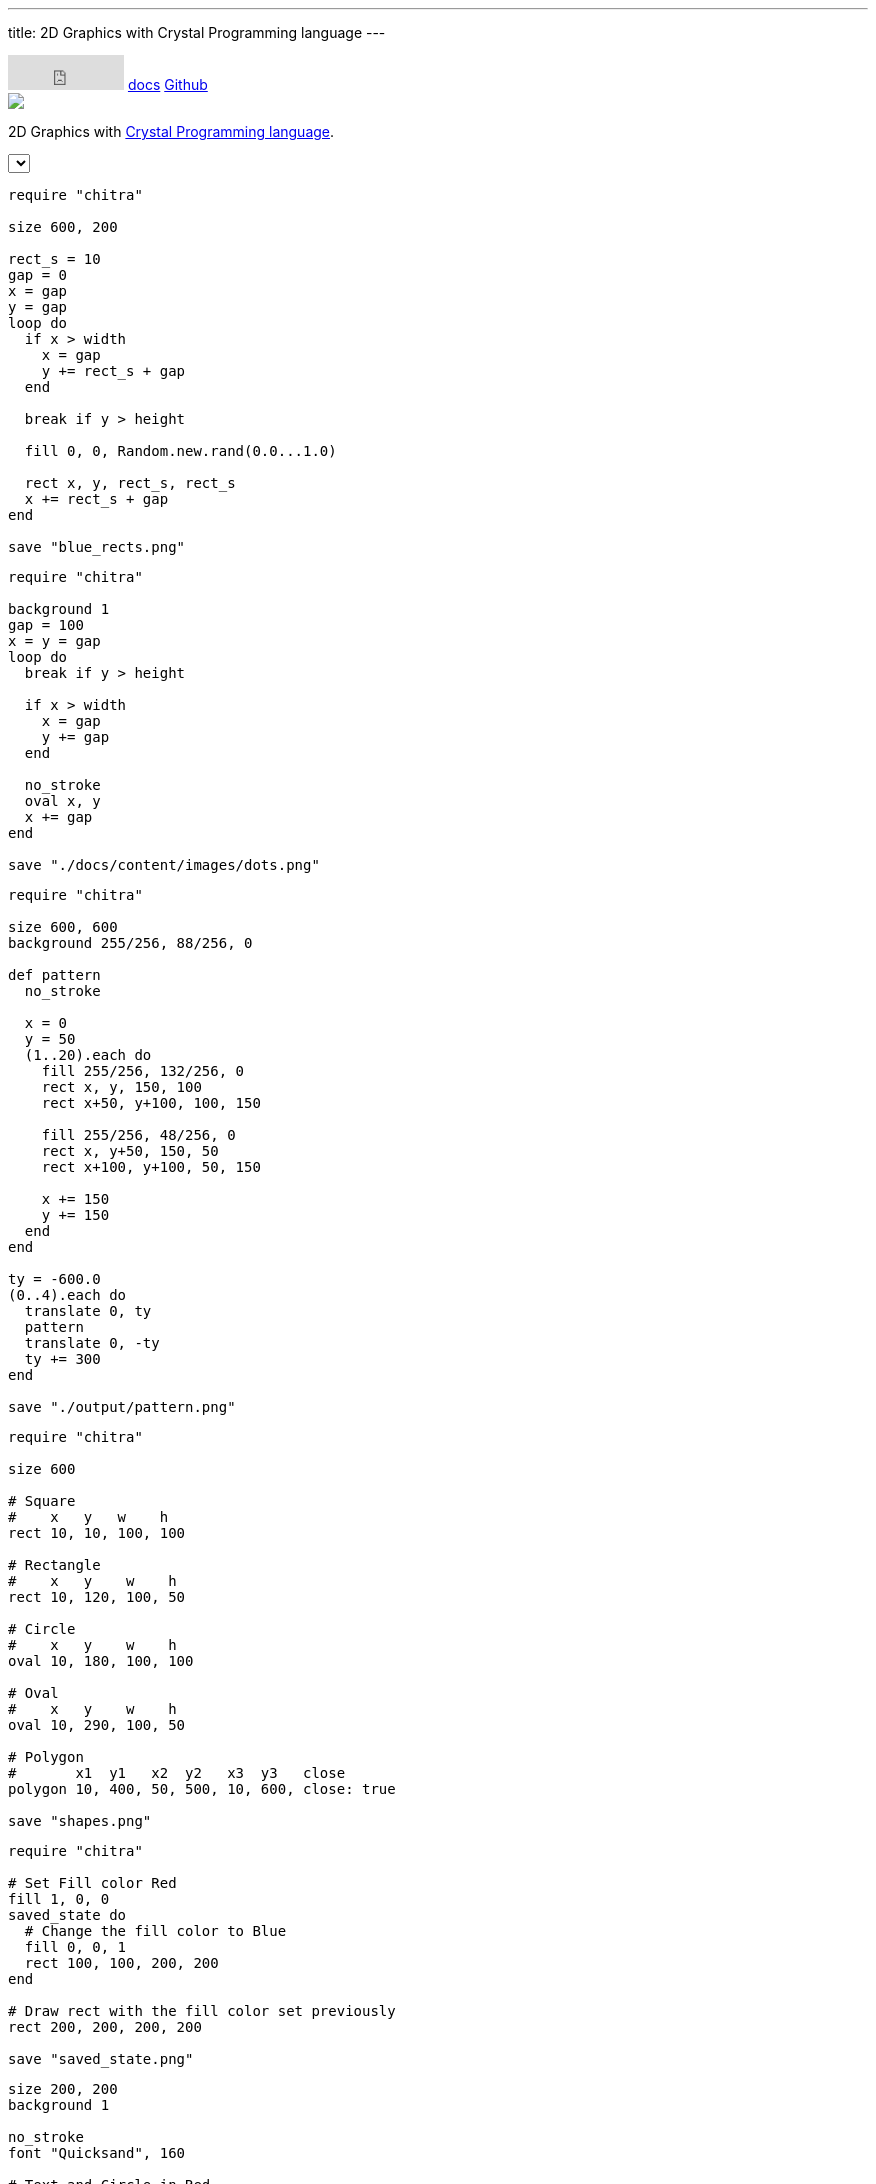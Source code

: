 ---
title: 2D Graphics with Crystal Programming language
---

++++
<div class="bg-blue-400 mb-10">
  <div class="w-full md:w-3/4 m-auto md:grid md:grid-cols-12">
  <div class="col-span-12 text-right pt-2">
  <iframe src="https://github.com/sponsors/aravindavk/button" title="Sponsor aravindavk" height="35" width="116" style="border: 0;"></iframe>
 <a class="text-black font-semibold px-2 py-1 hover:underline" href="/chitra/usage">docs</a>
 <a class="text-black font-semibold px-2 py-1 hover:underline" href="https://github.com/aravindavk/chitra">Github</a>
   </div>
    <div class="col-span-12 text-center p-10">
        <img class="inline-block" src="/chitra/static/logo.png"/>
        <p class="font-semibold">2D Graphics with <a target="_blank" href="https://crystal-lang.org/" class="text-blue-900">Crystal Programming language</a>.</p>
    </div>
  </div>
</div>

<div class="w-full md:w-3/4 m-auto md:grid md:grid-cols-12" x-data="data">
<div class="col-span-12">
         <select class="mx-5" x-model="selectedExample" :change="onSelect">
             <template x-for="example in examples" :key="example">
             <option :value="example" x-text="example" :selected="selectedExample == example"></option>
             </template>
         </select>
</div>
    <div class="col-span-6">
    <div class="p-5">

++++

[source,crystal]
[.random-blues]
[.example]
----
require "chitra"

size 600, 200

rect_s = 10
gap = 0
x = gap
y = gap
loop do
  if x > width
    x = gap
    y += rect_s + gap
  end

  break if y > height

  fill 0, 0, Random.new.rand(0.0...1.0)

  rect x, y, rect_s, rect_s
  x += rect_s + gap
end

save "blue_rects.png"
----

[source,crystal]
[.dots]
[.example]
----
require "chitra"

background 1
gap = 100
x = y = gap
loop do
  break if y > height

  if x > width
    x = gap
    y += gap
  end

  no_stroke
  oval x, y
  x += gap
end

save "./docs/content/images/dots.png"
----

[source,crystal]
[.pattern]
[.example]
----
require "chitra"

size 600, 600
background 255/256, 88/256, 0

def pattern
  no_stroke

  x = 0
  y = 50
  (1..20).each do
    fill 255/256, 132/256, 0
    rect x, y, 150, 100
    rect x+50, y+100, 100, 150

    fill 255/256, 48/256, 0
    rect x, y+50, 150, 50
    rect x+100, y+100, 50, 150

    x += 150
    y += 150
  end
end

ty = -600.0
(0..4).each do
  translate 0, ty
  pattern
  translate 0, -ty
  ty += 300
end

save "./output/pattern.png"
----

[source,crystal]
[.shapes]
[.example]
----
require "chitra"

size 600

# Square
#    x   y   w    h
rect 10, 10, 100, 100

# Rectangle
#    x   y    w    h
rect 10, 120, 100, 50

# Circle
#    x   y    w    h
oval 10, 180, 100, 100

# Oval
#    x   y    w    h
oval 10, 290, 100, 50

# Polygon
#       x1  y1   x2  y2   x3  y3   close 
polygon 10, 400, 50, 500, 10, 600, close: true

save "shapes.png"
----

[source,crystal]
[.saved-state]
[.example]
----
require "chitra"

# Set Fill color Red
fill 1, 0, 0
saved_state do
  # Change the fill color to Blue
  fill 0, 0, 1
  rect 100, 100, 200, 200
end

# Draw rect with the fill color set previously
rect 200, 200, 200, 200

save "saved_state.png"
----

[source,crystal]
[.composition]
[.example]
----
size 200, 200
background 1

no_stroke
font "Quicksand", 160

# Text and Circle in Red
fill 1, 0, 0
text "8", 40, 20
oval 80, 40, 200, 200

# Create intersecting area of the
# text and Circle in White color.
fill 1
grouped do
  text "8", 40, 20
  composite "in"
  oval 80, 40, 200, 200
end

save "composite.png"
----

++++
    </div>
    </div>
    <div class="col-span-6">
    <div class="p-5 md:pt-10">
++++

[.example-img]
[.pattern-img]
image::/chitra/images/pattern.png[Pattern]

[.example-img]
[.dots-img]
image::/chitra/images/dots.png[Dots]

[.example-img]
[.random-blues-img]
image::/chitra/images/blue_rects.png[Random Blues]

[.example-img]
[.saved-state-img]
image::/chitra/images/saved_state.png[Saved State]

[.example-img]
[.shapes-img]
image::/chitra/images/shapes.png[Shapes]

[.example-img]
[.composition-img]
image::/chitra/images/composite.png[Composite]
++++
</div>
</div>
</div>
<div class="w-full md:w-3/4 m-auto md:grid md:grid-cols-12" x-data="data">
<div class="col-span-12 text-center p-10">
 <a class="bg-blue-800 text-blue-50 px-5 py-1 rounded-lg hover:bg-blue-900" href="/chitra/usage">Read the docs</a>
 <a class="bg-gray-800 text-gray-50 px-5 py-1 rounded-lg hover:bg-gray-900" href="https://github.com/aravindavk/chitra">Github</a>
</div>
</div>

<script>
function random(items) {
    var item = items[Math.floor(Math.random()*items.length)];
    return item;
}

var examples = ['pattern', 'dots', 'random-blues', 'saved-state', 'shapes', 'composition'];
var data = {
  selectedExample: random(examples),
  examples: examples,
  onSelect: function() {
     var cls = document.getElementsByClassName("example");
     for (var i=0; i<cls.length; i++) {
         cls[i].style.display = "none";
         if (document.getElementsByClassName(this.selectedExample).length > 0) {
             document.getElementsByClassName(this.selectedExample)[0].style.display = "block";
         }
     }

     var img_cls = document.getElementsByClassName("example-img");
     for (var i=0; i<img_cls.length; i++) {
         img_cls[i].style.display = "none";
         if (document.getElementsByClassName(this.selectedExample + "-img").length > 0) {
             document.getElementsByClassName(this.selectedExample + "-img")[0].style.display = "block";
         }
     }
  }
}
</script>
++++
